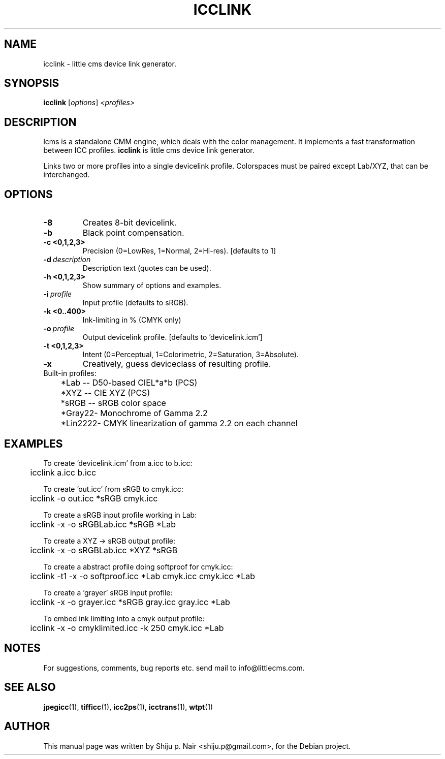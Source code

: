 .\"Shiju P. Nair September 30, 2004
.TH ICCLINK 1 "September 30, 2004"
.SH NAME
icclink - little cms device link generator.
.SH SYNOPSIS
.B icclink
.RI [ options ] " <profiles>"
.SH DESCRIPTION
lcms is a standalone CMM engine, which deals with the color management.
It implements a fast transformation between ICC profiles.
.B icclink 
is little cms device link generator.
.P
Links two or more profiles into a single devicelink profile.
Colorspaces must be paired except Lab/XYZ, that can be interchanged.
.SH OPTIONS
.TP
.B \-8
Creates 8-bit devicelink.
.TP
.B \-b 
Black point compensation.
.TP
.B \-c <0,1,2,3>
Precision (0=LowRes, 1=Normal, 2=Hi-res). [defaults to 1]
.TP
.BI \-d\  description
Description text (quotes can be used).
.TP
.B \-h <0,1,2,3>
Show summary of options and examples.
.TP
.BI \-i\  profile
Input profile (defaults to sRGB).
.TP
.B -k <0..400> 
Ink-limiting in % (CMYK only)
.TP
.BI \-o\  profile
Output devicelink profile. [defaults to 'devicelink.icm']
.TP
.B \-t <0,1,2,3>
Intent (0=Perceptual, 1=Colorimetric, 2=Saturation, 3=Absolute).
.TP
.B \-x 
Creatively, guess deviceclass of resulting profile.
.TP
.nf
Built-in profiles:
	*Lab  -- D50-based CIEL*a*b (PCS)
	*XYZ  -- CIE XYZ (PCS)
	*sRGB -- sRGB color space
	*Gray22- Monochrome of Gamma 2.2
	*Lin2222- CMYK linearization of gamma 2.2 on each channel
.fi					
.SH EXAMPLES
.nf
To create 'devicelink.icm' from a.icc to b.icc:
	icclink a.icc b.icc

To create 'out.icc' from sRGB to cmyk.icc:
	icclink -o out.icc *sRGB cmyk.icc

To create a sRGB input profile working in Lab:
	icclink -x -o sRGBLab.icc *sRGB *Lab

To create a XYZ -> sRGB output profile:
	icclink -x -o sRGBLab.icc *XYZ *sRGB

To create a abstract profile doing softproof for cmyk.icc:
	icclink -t1 -x -o softproof.icc *Lab cmyk.icc cmyk.icc *Lab

To create a 'grayer' sRGB input profile:
	icclink -x -o grayer.icc *sRGB gray.icc gray.icc *Lab

To embed ink limiting into a cmyk output profile:
	icclink -x -o cmyklimited.icc -k 250 cmyk.icc *Lab
.fi
.SH NOTES
For suggestions, comments, bug reports etc. send mail to
info@littlecms.com.
.SH SEE ALSO
.BR jpegicc (1),
.BR tifficc (1),
.BR icc2ps (1),
.BR icctrans (1),
.BR wtpt (1)
.SH AUTHOR
This manual page was written by Shiju p. Nair <shiju.p@gmail.com>,
for the Debian project.
